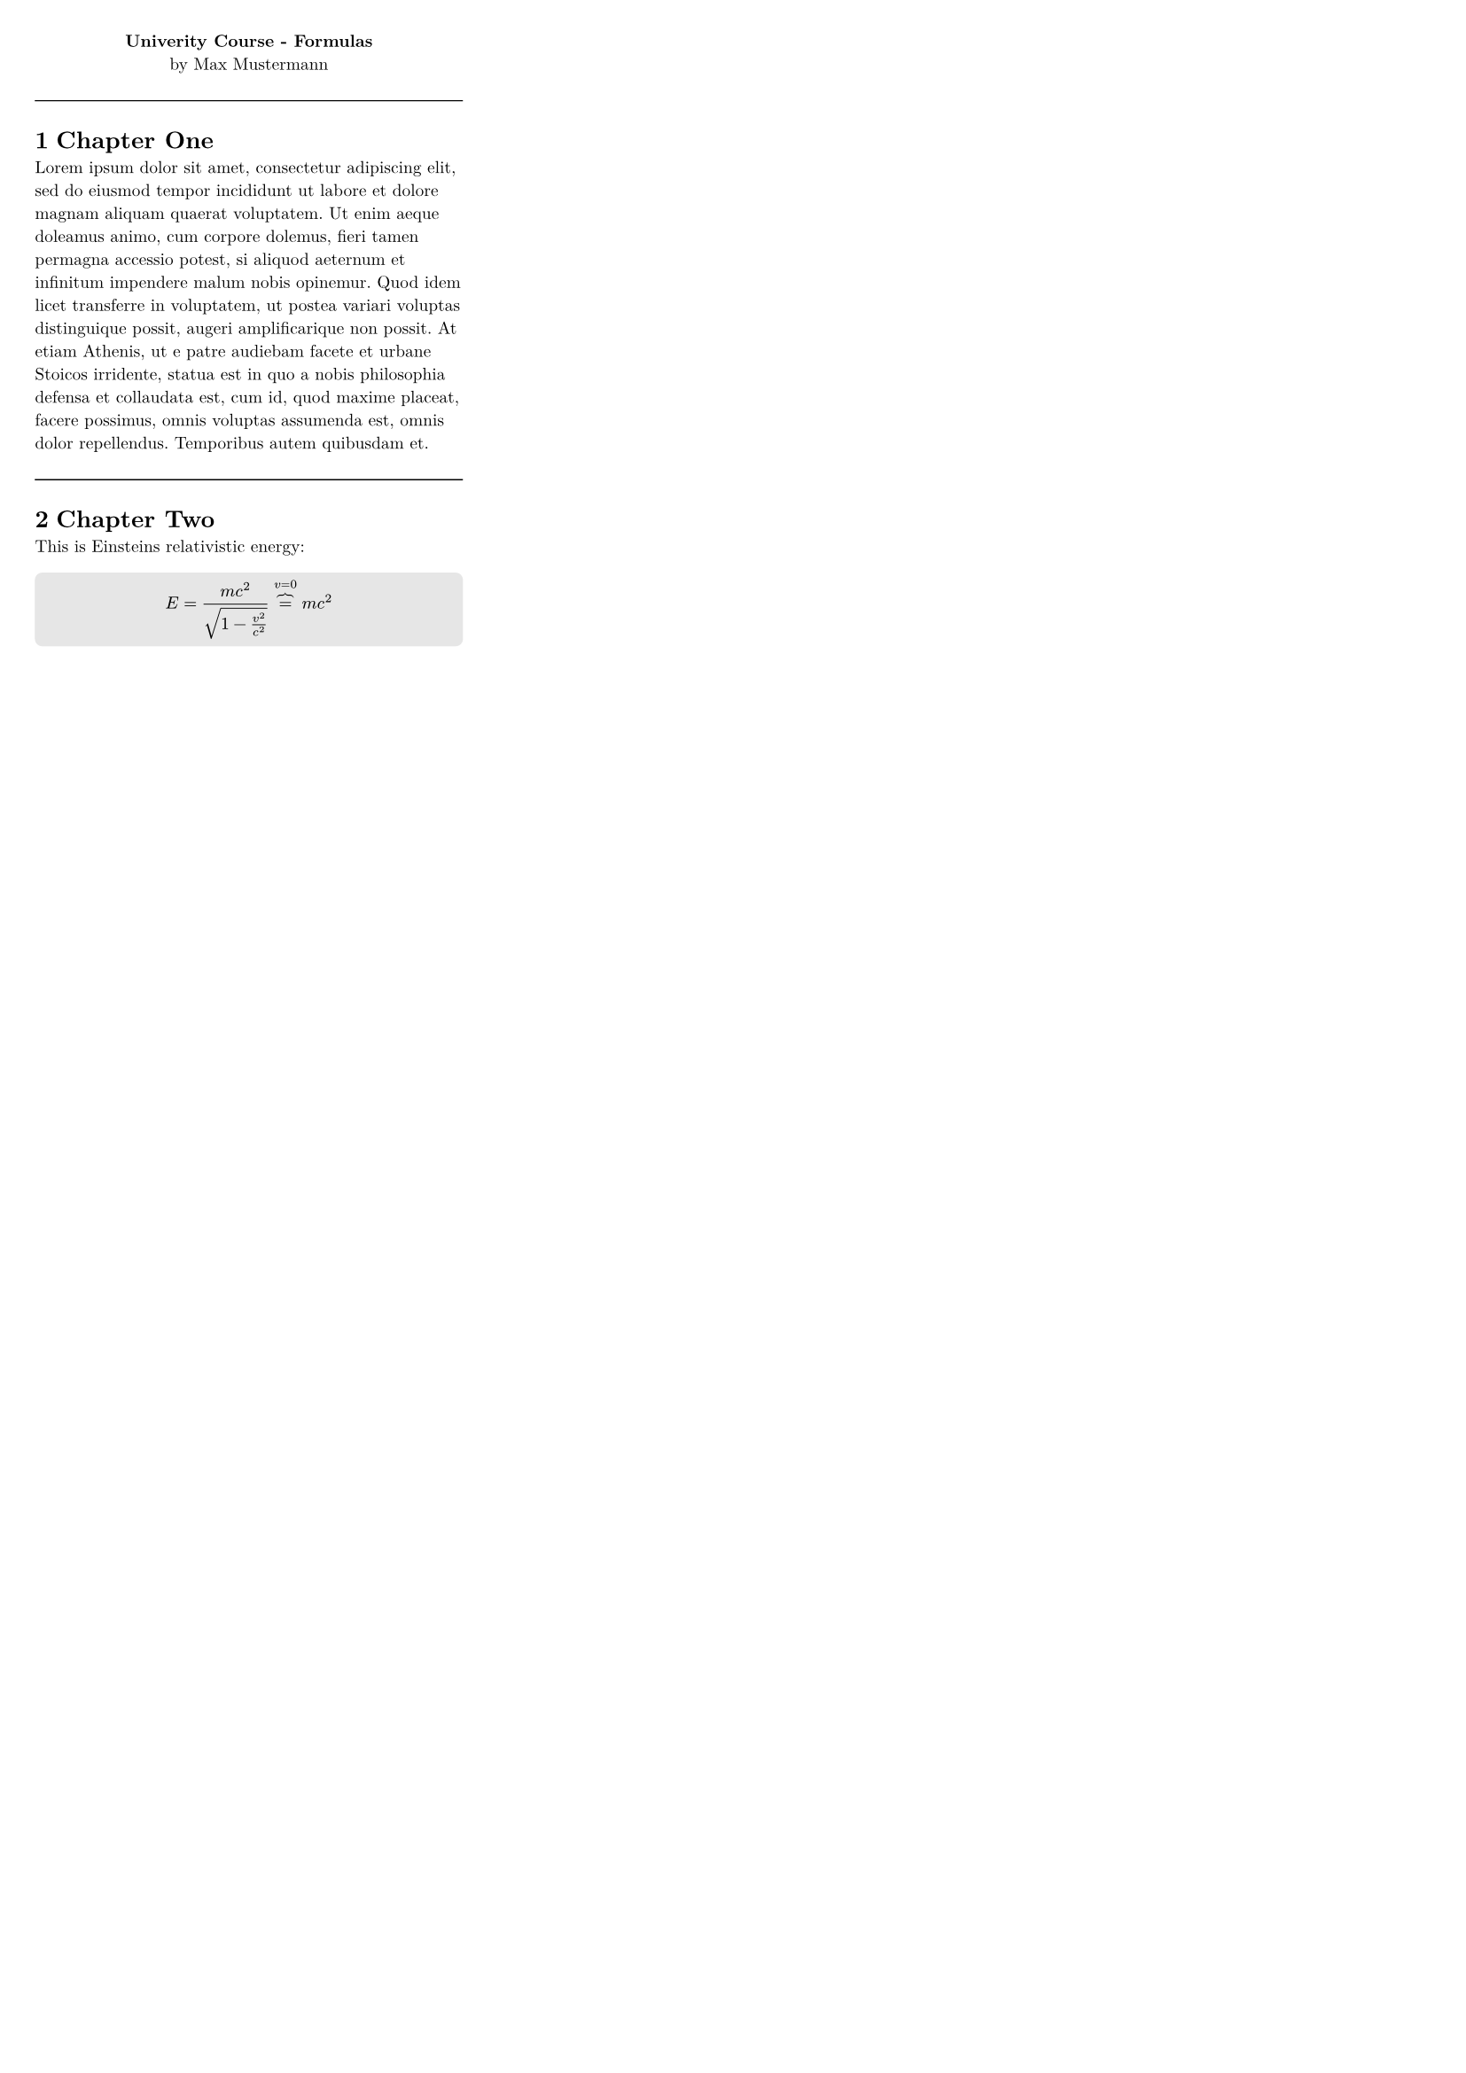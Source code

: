 //---------------------------------------------------------------------------------------

#let title = "Univerity Course - Formulas"
#let subtitle = "by Max Mustermann"

//---------------------------------------------------------------------------------------


#set page(
  paper: "a4",
  margin: (top: 0.5cm,bottom: 0.5cm,right: 0.5cm,left: 0.5cm),
  columns: 3,
)

#set text(size: 7pt, font: "New Computer Modern") 
#set heading(numbering: "1.1", depth: 2)

#let grey_box(content) = block(
  fill: luma(230),
  inset: 3pt,
  radius: 3pt,
  width: 100%,  
  text(content)
)

#show heading: it => [
  #if it.level == 1 {
    line(length: 100%, stroke: 0.5pt)
  }
  #it
]

#set document(title: [#title])


//---------------------------------------------------------------------------------------


#align(center, [
  *#title* \
  #subtitle
])


= Chapter One
#lorem(100)

= Chapter Two

This is Einsteins relativistic energy:

#grey_box([
$ E &= (m c^2)/sqrt(1-(v^2)/(c^2)) overbrace(=, v=0 text("")) m c^2 $
])


